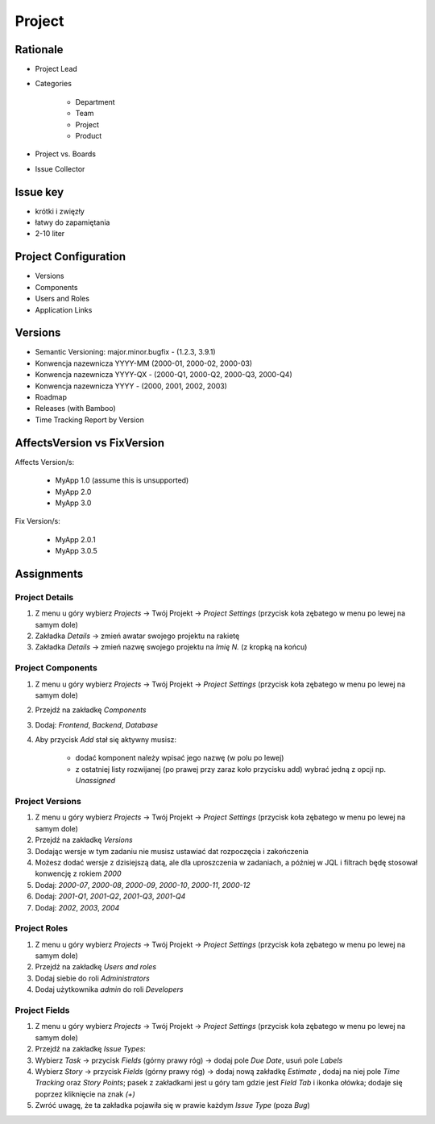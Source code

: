 *******
Project
*******


Rationale
=========
- Project Lead
- Categories

    - Department
    - Team
    - Project
    - Product

- Project vs. Boards
- Issue Collector


Issue key
=========
- krótki i zwięzły
- łatwy do zapamiętania
- 2-10 liter


Project Configuration
=====================
- Versions
- Components
- Users and Roles
- Application Links


Versions
========
* Semantic Versioning: major.minor.bugfix - (1.2.3, 3.9.1)
* Konwencja nazewnicza YYYY-MM (2000-01, 2000-02, 2000-03)
* Konwencja nazewnicza YYYY-QX - (2000-Q1, 2000-Q2, 2000-Q3, 2000-Q4)
* Konwencja nazewnicza YYYY - (2000, 2001, 2002, 2003)
* Roadmap
* Releases (with Bamboo)
* Time Tracking Report by Version

.. figure:: img/jira-release-versions.png
.. figure:: img/jira-release-overview.png


AffectsVersion vs FixVersion
============================
Affects Version/s:

    * MyApp 1.0 (assume this is unsupported)
    * MyApp 2.0
    * MyApp 3.0

Fix Version/s:

    * MyApp 2.0.1
    * MyApp 3.0.5


Assignments
===========

Project Details
---------------
#. Z menu u góry wybierz `Projects` -> Twój Projekt -> `Project Settings` (przycisk koła zębatego w menu po lewej na samym dole)
#. Zakładka `Details` -> zmień awatar swojego projektu na rakietę
#. Zakładka `Details` -> zmień nazwę swojego projektu na `Imię N.` (z kropką na końcu)

Project Components
------------------
#. Z menu u góry wybierz `Projects` -> Twój Projekt -> `Project Settings` (przycisk koła zębatego w menu po lewej na samym dole)
#. Przejdź na zakładkę `Components`
#. Dodaj: `Frontend`, `Backend`, `Database`
#. Aby przycisk `Add` stał się aktywny musisz:

    * dodać komponent należy wpisać jego nazwę (w polu po lewej)
    * z ostatniej listy rozwijanej (po prawej przy zaraz koło przycisku add) wybrać jedną z opcji np. `Unassigned`

Project Versions
----------------
#. Z menu u góry wybierz `Projects` -> Twój Projekt -> `Project Settings` (przycisk koła zębatego w menu po lewej na samym dole)
#. Przejdź na zakładkę `Versions`
#. Dodając wersje w tym zadaniu nie musisz ustawiać dat rozpoczęcia i zakończenia
#. Możesz dodać wersje z dzisiejszą datą, ale dla uproszczenia w zadaniach, a później w JQL i filtrach będę stosował konwencję z rokiem `2000`
#. Dodaj: `2000-07`, `2000-08`, `2000-09`, `2000-10`, `2000-11`, `2000-12`
#. Dodaj: `2001-Q1`, `2001-Q2`, `2001-Q3`, `2001-Q4`
#. Dodaj: `2002`, `2003`, `2004`

Project Roles
-------------
#. Z menu u góry wybierz `Projects` -> Twój Projekt -> `Project Settings` (przycisk koła zębatego w menu po lewej na samym dole)
#. Przejdź na zakładkę `Users and roles`
#. Dodaj siebie do roli `Administrators`
#. Dodaj użytkownika `admin` do roli `Developers`

Project Fields
--------------
#. Z menu u góry wybierz `Projects` -> Twój Projekt -> `Project Settings` (przycisk koła zębatego w menu po lewej na samym dole)
#. Przejdź na zakładkę `Issue Types`:
#. Wybierz `Task` -> przycisk `Fields` (górny prawy róg) -> dodaj pole `Due Date`, usuń pole `Labels`
#. Wybierz `Story` -> przycisk `Fields` (górny prawy róg) -> dodaj nową zakładkę `Estimate` , dodaj na niej pole `Time Tracking` oraz `Story Points`; pasek z zakładkami jest u góry tam gdzie jest `Field Tab` i ikonka ołówka; dodaje się poprzez kliknięcie na znak `(+)`
#. Zwróć uwagę, że ta zakładka pojawiła się w prawie każdym `Issue Type` (poza `Bug`)
